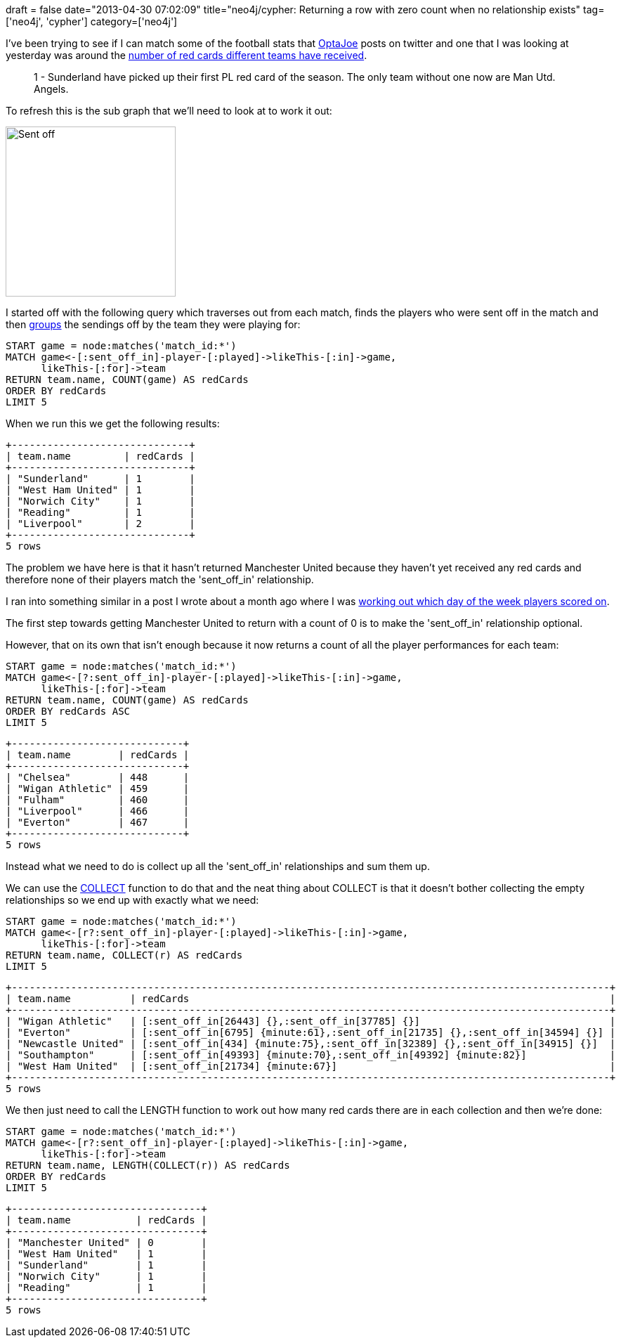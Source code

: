 +++
draft = false
date="2013-04-30 07:02:09"
title="neo4j/cypher: Returning a row with zero count when no relationship exists"
tag=['neo4j', 'cypher']
category=['neo4j']
+++

I've been trying to see if I can match some of the football stats that https://twitter.com/OptaJoe[OptaJoe] posts on twitter and one that I was looking at yesterday was around the https://twitter.com/OptaJoe/status/328969438361690113[number of red cards different teams have received].

____
1 - Sunderland have picked up their first PL red card of the season. The only team without one now are Man Utd. Angels.
____

To refresh this is the sub graph that we'll need to look at to work it out:

image::{{<siteurl>}}/uploads/2013/04/sent_off.png[Sent off,242]

I started off with the following query which traverses out from each match, finds the players who were sent off in the match and then http://www.markhneedham.com/blog/2013/02/17/neo4jcypher-sql-style-group-by-functionality/[groups] the sendings off by the team they were playing for:

[source,cypher]
----

START game = node:matches('match_id:*')
MATCH game<-[:sent_off_in]-player-[:played]->likeThis-[:in]->game,
      likeThis-[:for]->team
RETURN team.name, COUNT(game) AS redCards
ORDER BY redCards
LIMIT 5
----

When we run this we get the following results:

[source,text]
----

+------------------------------+
| team.name         | redCards |
+------------------------------+
| "Sunderland"      | 1        |
| "West Ham United" | 1        |
| "Norwich City"    | 1        |
| "Reading"         | 1        |
| "Liverpool"       | 2        |
+------------------------------+
5 rows
----

The problem we have here is that it hasn't returned Manchester United because they haven't yet received any red cards and therefore none of their players match the 'sent_off_in' relationship.

I ran into something similar in a post I wrote about a month ago where I was http://www.markhneedham.com/blog/2013/03/20/neo4jcypher-getting-the-hang-of-the-with-statement/[working out which day of the week players scored on].

The first step towards getting Manchester United to return with a count of 0 is to make the 'sent_off_in' relationship optional.

However, that on its own that isn't enough because it now returns a count of all the player performances for each team:

[source,cypher]
----

START game = node:matches('match_id:*')
MATCH game<-[?:sent_off_in]-player-[:played]->likeThis-[:in]->game,
      likeThis-[:for]->team
RETURN team.name, COUNT(game) AS redCards
ORDER BY redCards ASC
LIMIT 5
----

[source,text]
----

+-----------------------------+
| team.name        | redCards |
+-----------------------------+
| "Chelsea"        | 448      |
| "Wigan Athletic" | 459      |
| "Fulham"         | 460      |
| "Liverpool"      | 466      |
| "Everton"        | 467      |
+-----------------------------+
5 rows
----

Instead what we need to do is collect up all the 'sent_off_in' relationships and sum them up.

We can use the http://www.markhneedham.com/blog/2013/03/20/neo4jcypher-with-collect-extract/[COLLECT] function to do that and the neat thing about COLLECT is that it doesn't bother collecting the empty relationships so we end up with exactly what we need:

[source,cypher]
----

START game = node:matches('match_id:*')
MATCH game<-[r?:sent_off_in]-player-[:played]->likeThis-[:in]->game,
      likeThis-[:for]->team
RETURN team.name, COLLECT(r) AS redCards
LIMIT 5
----

[source,text]
----

+-----------------------------------------------------------------------------------------------------+
| team.name          | redCards                                                                       |
+-----------------------------------------------------------------------------------------------------+
| "Wigan Athletic"   | [:sent_off_in[26443] {},:sent_off_in[37785] {}]                                |
| "Everton"          | [:sent_off_in[6795] {minute:61},:sent_off_in[21735] {},:sent_off_in[34594] {}] |
| "Newcastle United" | [:sent_off_in[434] {minute:75},:sent_off_in[32389] {},:sent_off_in[34915] {}]  |
| "Southampton"      | [:sent_off_in[49393] {minute:70},:sent_off_in[49392] {minute:82}]              |
| "West Ham United"  | [:sent_off_in[21734] {minute:67}]                                              |
+-----------------------------------------------------------------------------------------------------+
5 rows
----

We then just need to call the LENGTH function to work out how many red cards there are in each collection and then we're done:

[source,cypher]
----

START game = node:matches('match_id:*')
MATCH game<-[r?:sent_off_in]-player-[:played]->likeThis-[:in]->game,
      likeThis-[:for]->team
RETURN team.name, LENGTH(COLLECT(r)) AS redCards
ORDER BY redCards
LIMIT 5
----

[source,text]
----

+--------------------------------+
| team.name           | redCards |
+--------------------------------+
| "Manchester United" | 0        |
| "West Ham United"   | 1        |
| "Sunderland"        | 1        |
| "Norwich City"      | 1        |
| "Reading"           | 1        |
+--------------------------------+
5 rows
----
